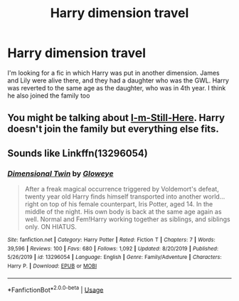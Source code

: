 #+TITLE: Harry dimension travel

* Harry dimension travel
:PROPERTIES:
:Author: GhostPaths
:Score: 4
:DateUnix: 1588569126.0
:DateShort: 2020-May-04
:FlairText: What's That Fic?
:END:
I'm looking for a fic in which Harry was put in another dimension. James and Lily were alive there, and they had a daughter who was the GWL. Harry was reverted to the same age as the daughter, who was in 4th year. I think he also joined the family too


** You might be talking about [[https://www.fanfiction.net/s/9704180/1/I-m-Still-Here][I-m-Still-Here]]. Harry doesn't join the family but everything else fits.
:PROPERTIES:
:Author: HHrPie
:Score: 3
:DateUnix: 1588571883.0
:DateShort: 2020-May-04
:END:


** Sounds like Linkffn(13296054)
:PROPERTIES:
:Author: NinjaDust21
:Score: 3
:DateUnix: 1588618898.0
:DateShort: 2020-May-04
:END:

*** [[https://www.fanfiction.net/s/13296054/1/][*/Dimensional Twin/*]] by [[https://www.fanfiction.net/u/11708283/Gloweye][/Gloweye/]]

#+begin_quote
  After a freak magical occurrence triggered by Voldemort's defeat, twenty year old Harry finds himself transported into another world... right on top of his female counterpart, Iris Potter, aged 14. In the middle of the night. His own body is back at the same age again as well. Normal and Fem!Harry working together as siblings, and siblings only. ON HIATUS.
#+end_quote

^{/Site/:} ^{fanfiction.net} ^{*|*} ^{/Category/:} ^{Harry} ^{Potter} ^{*|*} ^{/Rated/:} ^{Fiction} ^{T} ^{*|*} ^{/Chapters/:} ^{7} ^{*|*} ^{/Words/:} ^{39,596} ^{*|*} ^{/Reviews/:} ^{100} ^{*|*} ^{/Favs/:} ^{680} ^{*|*} ^{/Follows/:} ^{1,092} ^{*|*} ^{/Updated/:} ^{8/20/2019} ^{*|*} ^{/Published/:} ^{5/26/2019} ^{*|*} ^{/id/:} ^{13296054} ^{*|*} ^{/Language/:} ^{English} ^{*|*} ^{/Genre/:} ^{Family/Adventure} ^{*|*} ^{/Characters/:} ^{Harry} ^{P.} ^{*|*} ^{/Download/:} ^{[[http://www.ff2ebook.com/old/ffn-bot/index.php?id=13296054&source=ff&filetype=epub][EPUB]]} ^{or} ^{[[http://www.ff2ebook.com/old/ffn-bot/index.php?id=13296054&source=ff&filetype=mobi][MOBI]]}

--------------

*FanfictionBot*^{2.0.0-beta} | [[https://github.com/tusing/reddit-ffn-bot/wiki/Usage][Usage]]
:PROPERTIES:
:Author: FanfictionBot
:Score: 1
:DateUnix: 1588618908.0
:DateShort: 2020-May-04
:END:
